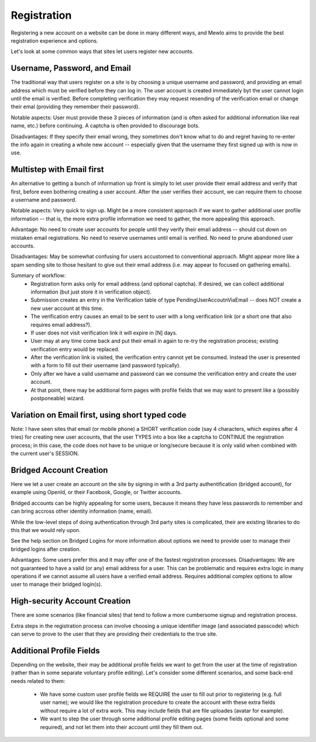 Registration
============

Registering a new account on a website can be done in many different ways, and Mewlo aims to provide the best registration experience and options.

Let's look at some common ways that sites let users register new accounts.



Username, Password, and Email
-----------------------------

The traditional way that users register on a site is by choosing a unique username and password, and providing an email address which must be verified before they can log in.
The user account is created immediately byt the user cannot login until the email is verified.  Before completing verification they may request resending of the verification email or change their emal (providing they remember their password).

Notable aspects: User must provide these 3 pieces of information (and is often asked for additional information like real name, etc.) before continuing.  A captcha is often provided to discourage bots.

Disadvantages: If they specify their email wrong, they sometimes don't know what to do and regret having to re-enter the info again in creating a whole new account -- especially given that the username they first signed up with is now in use.



Multistep with Email first
--------------------------

An alternative to getting a bunch of information up front is simply to let user provide their email address and verify that first, before even bothering creating a user account.
After the user verifies their account, we can require them to choose a username and password.

Notable aspects: Very quick to sign up.  Might be a more consistent approach if we want to gather additional user profile information -- that is, the more extra profile information we need to gather, the more appealing this approach.

Advantage: No need to create user accounts for people until they verify their email address -- should cut down on mistaken email registrations.  No need to reserve usernames until email is verified.  No need to prune abandoned user accounts.

Disadvantages: May be somewhat confusing for users accustomed to conventional approach.  Might appear more like a spam sending site to those hesitant to give out their email address (i.e. may appear to focused on gathering emails).

Summary of workflow:
    * Registration form asks only for email address (and optional captcha).  If desired, we can collect additional information (but just store it in verification object).
    * Submission creates an entry in the Verification table of type PendingUserAccoutnViaEmail -- does NOT create a new user account at this time.
    * The verification entry causes an email to be sent to user with a long verification link (or a short one that also requires email address?).
    * If user does not visit verification link it will expire in [N] days.
    * User may at any time come back and put their email in again to re-try the registration process; existing verification entry would be replaced.
    * After the verification link is visited, the verification entry cannot yet be consumed. Instead the user is presented with a form to fill out their username (and password typically).
    * Only after we have a valid username and password can we consume the verification entry and create the user account.
    * At that point, there may be additional form pages with profile fields that we may want to present like a (possibly postponeable) wizard.



Variation on Email first, using short typed code
------------------------------------------------
Note: I have seen sites that email (or mobile phone) a SHORT verification code (say 4 characters, which expires after 4 tries) for creating new user accounts, that the user TYPES into a box like a captcha to CONTINUE the registration process; in this case, the code does not have to be unique or long/secure because it is only valid when combined with the current user's SESSION.




Bridged Account Creation
------------------------

Here we let a user create an account on the site by signing in with a 3rd party authentification (bridged account), for example using OpenId, or their Facebook, Google, or Twitter accounts.

Bridged accounts can be highly appealing for some users, because it means they have less passwords to remember and can bring accross other identity information (name, email).

While the low-level steps of doing authentication through 3rd party sites is complicated, their are existing libraries to do this that we would rely upon.

See the help section on Bridged Logins for more information about options we need to provide user to manage their bridged logins after creation.

Advantages: Some users prefer this and it may offer one of the fastest registration processes.
Disadvantages: We are not guaranteed to have a valid (or any) email address for a user.  This can be problematic and requires extra logic in many operations if we cannot assume all users have a verified email address.  Requires additional complex options to allow user to manage their bridged login(s).



High-security Account Creation
------------------------------

There are some scenarios (like financial sites) that tend to follow a more cumbersome signup and registration process.

Extra steps in the registration process can involve choosing a unique identifier image (and associated passcode) which can serve to prove to the user that they are providing their credentials to the true site.




Additional Profile Fields
-------------------------

Depending on the website, their may be additional profile fields we want to get from the user at the time of registration (rather than in some separate voluntary profile editing).
Let's consider some different scenarios, and some back-end needs related to them:

    * We have some custom user profile fields we REQUIRE the user to fill out prior to registering (e.g. full user name); we would like the registration procedure to create the account with these extra fields without require a lot of extra work.  This may include fields that are file uploades (avatar for example).
    * We want to step the user through some additional profile editing pages (some fields optional and some required), and not let them into their account until they fill them out.

